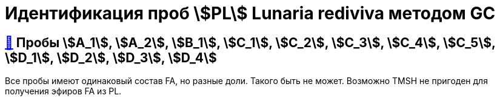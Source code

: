 = Идентификация проб stem:[PL] *Lunaria rediviva* методом GC
:nofooter:

== xref:1.adoc#пробы-a_1-a_2-b_1-c_1-c_2-c_3-c_4-c_5-d_1-d_2-d_3-d_4[🔗] Пробы stem:[A_1], stem:[A_2], stem:[B_1], stem:[C_1], stem:[C_2], stem:[C_3], stem:[C_4], stem:[C_5], stem:[D_1], stem:[D_2], stem:[D_3], stem:[D_4]

Все пробы имеют одинаковый состав FA, но разные доли. Такого быть не может. Возможно TMSH не пригоден для получения эфиров FA из PL.
